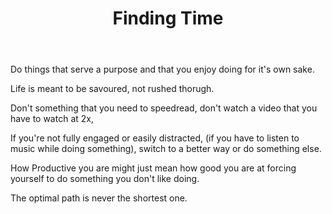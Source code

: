 
#+TITLE: Finding Time 


Do things that serve a purpose and that you enjoy doing for it's own
sake. 

Life is meant to be savoured, not rushed thorugh. 

Don't something that you need to speedread, don't watch a video that
you have to watch at 2x, 

If you're not fully engaged or easily distracted, (if you have to
listen to music while doing something), switch to a better way or do
something else. 

How Productive you are might just mean how good you are at forcing
yourself to do something you don't like doing.

The optimal path is never the shortest one. 
